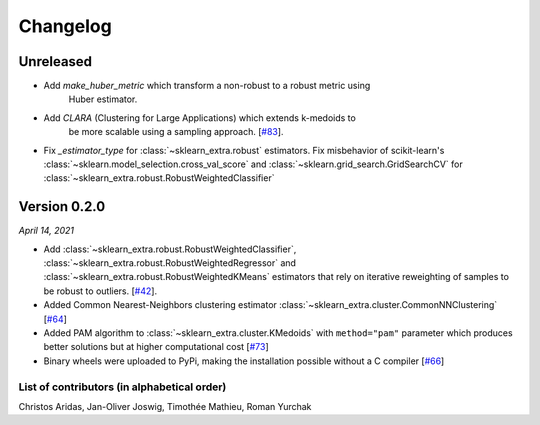 Changelog
=========

Unreleased
----------

- Add `make_huber_metric` which transform a non-robust to a robust metric using
    Huber estimator.

- Add `CLARA` (Clustering for Large Applications) which extends k-medoids to
    be more scalable using a sampling approach.
    [`#83 <https://github.com/scikit-learn-contrib/scikit-learn-extra/pull/83>`_].
- Fix `_estimator_type` for :class:`~sklearn_extra.robust` estimators. Fix
  misbehavior of scikit-learn's :class:`~sklearn.model_selection.cross_val_score` and
  :class:`~sklearn.grid_search.GridSearchCV` for :class:`~sklearn_extra.robust.RobustWeightedClassifier`

Version 0.2.0
-------------
*April 14, 2021*

- Add :class:`~sklearn_extra.robust.RobustWeightedClassifier`,
  :class:`~sklearn_extra.robust.RobustWeightedRegressor` and
  :class:`~sklearn_extra.robust.RobustWeightedKMeans` estimators that rely on
  iterative reweighting of samples to be robust to
  outliers. [`#42 <https://github.com/scikit-learn-contrib/scikit-learn-extra/pull/42>`_].
- Added Common Nearest-Neighbors clustering estimator
  :class:`~sklearn_extra.cluster.CommonNNClustering`
  [`#64 <https://github.com/scikit-learn-contrib/scikit-learn-extra/pull/64>`_]
- Added PAM algorithm to :class:`~sklearn_extra.cluster.KMedoids` with ``method="pam"`` parameter
  which produces better solutions but at higher computational cost
  [`#73 <https://github.com/scikit-learn-contrib/scikit-learn-extra/pull/73>`_]
- Binary wheels were uploaded to PyPi, making the installation possible without a C compiler
  [`#66 <https://github.com/scikit-learn-contrib/scikit-learn-extra/pull/66>`_]

List of contributors (in alphabetical order)
^^^^^^^^^^^^^^^^^^^^^^^^^^^^^^^^^^^^^^^^^^^^

Christos Aridas, Jan-Oliver Joswig, Timothée Mathieu, Roman Yurchak
